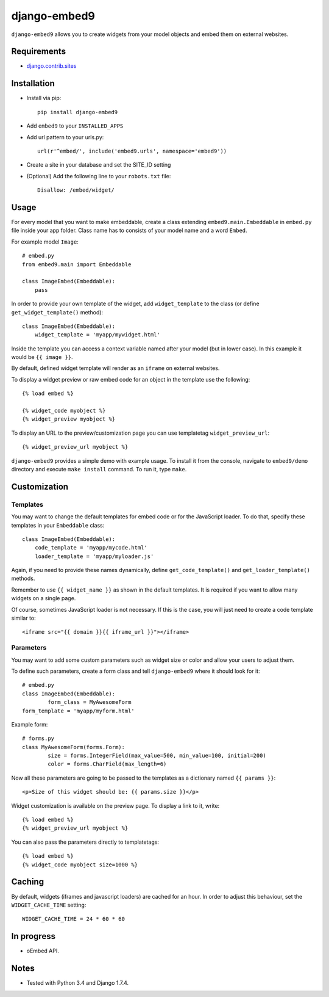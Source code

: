 *************
django-embed9
*************

``django-embed9`` allows you to create widgets from your model objects and embed them on external websites.

Requirements
============

- `django.contrib.sites <https://docs.djangoproject.com/en/1.7/ref/contrib/sites/>`_

Installation
============

- Install via pip::

    pip install django-embed9

- Add ``embed9`` to your ``INSTALLED_APPS``

- Add url pattern to your urls.py::

    url(r'^embed/', include('embed9.urls', namespace='embed9'))

- Create a site in your database and set the SITE_ID setting

- (Optional) Add the following line to your ``robots.txt`` file::

    Disallow: /embed/widget/

Usage
=====

For every model that you want to make embeddable, create a class extending ``embed9.main.Embeddable`` in ``embed.py`` file inside your app folder. Class name has to consists of your model name and a word ``Embed``.

For example model ``Image``::

    # embed.py
    from embed9.main import Embeddable

    class ImageEmbed(Embeddable):
        pass

In order to provide your own template of the widget, add ``widget_template`` to the class (or define ``get_widget_template()`` method)::

    class ImageEmbed(Embeddable):
        widget_template = 'myapp/mywidget.html'

Inside the template you can access a context variable named after your model (but in lower case). In this example it would be ``{{ image }}``.

By default, defined widget template will render as an ``iframe`` on external websites. 

To display a widget preview or raw embed code for an object in the template use the following::

	{% load embed %}
	
	{% widget_code myobject %}
	{% widget_preview myobject %}
	
To display an URL to the preview/customization page you can use templatetag ``widget_preview_url``::

	{% widget_preview_url myobject %}

``django-embed9`` provides a simple demo with example usage. To install it from the console, navigate to ``embed9/demo`` directory and execute ``make install`` command. To run it, type ``make``.

Customization
=============

Templates
---------

You may want to change the default templates for embed code or for the JavaScript loader. To do that, specify these templates in your ``Embeddable`` class::

    class ImageEmbed(Embeddable):
        code_template = 'myapp/mycode.html'
        loader_template = 'myapp/myloader.js'

Again, if you need to provide these names dynamically, define ``get_code_template()`` and ``get_loader_template()`` methods.

Remember to use ``{{ widget_name }}`` as shown in the default templates. It is required if you want to allow many widgets on a single page.

Of course, sometimes JavaScript loader is not necessary. If this is the case, you will just need to create a code template similar to::

	<iframe src="{{ domain }}{{ iframe_url }}"></iframe>

Parameters
----------

You may want to add some custom parameters such as widget size or color and allow your users to adjust them.

To define such parameters, create a form class and tell ``django-embed9`` where it should look for it::

	# embed.py
	class ImageEmbed(Embeddable):
		form_class = MyAwesomeForm
        form_template = 'myapp/myform.html'
        
Example form::

	# forms.py
	class MyAwesomeForm(forms.Form):
		size = forms.IntegerField(max_value=500, min_value=100, initial=200)
		color = forms.CharField(max_length=6)
	
Now all these parameters are going to be passed to the templates as a dictionary named ``{{ params }}``::

	<p>Size of this widget should be: {{ params.size }}</p>

Widget customization is available on the preview page. To display a link to it, write::

	{% load embed %}
	{% widget_preview_url myobject %}

You can also pass the parameters directly to templatetags::

	{% load embed %}
	{% widget_code myobject size=1000 %}

Caching
=======

By default, widgets (iframes and javascript loaders) are cached for an hour. In order to adjust this behaviour, set the ``WIDGET_CACHE_TIME`` setting::

    WIDGET_CACHE_TIME = 24 * 60 * 60

In progress
===========

- oEmbed API.

Notes
=========

- Tested with Python 3.4 and Django 1.7.4.
